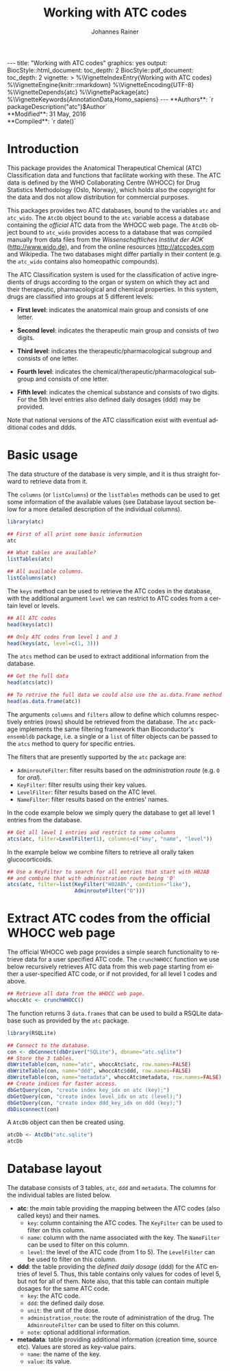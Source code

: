 #+TITLE: Working with ATC codes
#+AUTHOR:    Johannes Rainer
#+EMAIL:     johannes.rainer@eurac.edu
#+DESCRIPTION:
#+KEYWORDS:
#+LANGUAGE:  en
#+OPTIONS: ^:{} toc:nil
#+PROPERTY: exports code
#+PROPERTY: session *R*

#+EXPORT_SELECT_TAGS: export
#+EXPORT_EXCLUDE_TAGS: noexport

#+BEGIN_HTML
---
title: "Working with ATC codes"
graphics: yes
output:
  BiocStyle::html_document:
    toc_depth: 2
  BiocStyle::pdf_document:
    toc_depth: 2
vignette: >
  %\VignetteIndexEntry{Working with ATC codes}
  %\VignetteEngine{knitr::rmarkdown}
  %\VignetteEncoding{UTF-8}
  %\VignetteDepends{atc}
  %\VignettePackage{atc}
  %\VignetteKeywords{AnnotationData,Homo_sapiens}
---

**Authors**: `r packageDescription("atc")$Author`<br />
**Modified**: 31 May, 2016<br />
**Compiled**: `r date()`

#+END_HTML

* How to export this to a =Rmd= vignette			   :noexport:

Use =ox-ravel= to export this file as an R markdown file (=C-c C-e m r=). That
way we don't need to edit the resulting =Rmd= file.

* How to export this to a =Rnw= vignette 			   :noexport:

*Note*: this is deprecated! Use the =Rmd= export instead!

Use =ox-ravel= from the =orgmode-accessories= package to export this file to a
=Rnw= file. After export edit the generated =Rnw= in the following way:

1) Delete all =\usepackage= commands.
2) Move the =<<style>>= code chunk before the =\begin{document}= and before
   =\author=.
3) Move all =%\Vignette...= lines at the start of the file (even before
   =\documentclass=).
4) Replace =\date= with =\date{Modified: 21 October, 2013. Compiled: \today}=
5) Eventually search for all problems with =texttt=, i.e. search for pattern
   ="==.

Note: use =:ravel= followed by the properties for the code chunk headers,
e.g. =:ravel results='hide'=. Other options for knitr style options are:
+ =results=: ='hide'= (hides all output, not warnings or messages), ='asis'=,
  ='markup'= (the default).
+ =warning=: =TRUE= or =FALSE= whether warnings should be displayed.
+ =message=: =TRUE= or =FALSE=, same as above.
+ =include=: =TRUE= or =FALSE=, whether the output should be included into the
  final document (code is still evaluated).

* Introduction

This package provides the Anatomical Therapeutical Chemical (ATC) Classification
data and functions that facilitate working with these. The ATC data is defined
by the WHO Collaborating Centre (WHOCC) for Drug Statistics Methodology (Oslo,
Norway), which holds also the copyright for the data and dos not allow
distribution for commercial purposes.

This packages provides two ATC databases, bound to the variables =atc= and
=atc_wido=.  The =AtcDb= object bound to the =atc= variable access a database
containing the /official/ ATC data from the WHOCC web page. The =AtcDb= object
bound to =atc_wido= provides access to a database that was compiled manually
from data files from the /Wissenschaftliches Institut der AOK/
(http://www.wido.de), and from the online resources http://atccodes.com and
Wikipedia. The two databases might differ partially in their content (e.g. the
=atc_wido= contains also homeopathic compounds).

The ATC Classification system is used for the classification of active
ingredients of drugs according to the organ or system on which they act and
their therapeutic, pharmacological and chemical properties. In this system,
drugs are classified into groups at 5 different levels:

- *First level*: indicates the anatomical main group and consists of one letter.

- *Second level*: indicates the therapeutic main group and consists of two
  digits.

- *Third level*: indicates the therapeutic/pharmacological subgroup and consists
  of one letter.

- *Fourth level*: indicates the chemical/therapeutic/pharmacological subgroup
  and consists of one letter.

- *Fifth level*: indicates the chemical substance and consists of two
  digits. For the 5th level entries also defined daily dosages (ddd) may be
  provided.

Note that national versions of the ATC classification exist with eventual
additional codes and ddds.

* Basic usage

The data structure of the database is very simple, and it is thus straight
forward to retrieve data from it.

The =columns= (or =listColumns=) or the =listTables= methods can be used to get some
information of the available values (see Database layout section below for a
more detailed description of the individual columns).

#+BEGIN_SRC R
  library(atc)

  ## First of all print some basic information
  atc

  ## What tables are available?
  listTables(atc)

  ## All available columns.
  listColumns(atc)
#+END_SRC

The =keys= method can be used to retrieve the ATC codes in the database, with
the additional argument =level= we can restrict to ATC codes from a certain
level or levels.

#+BEGIN_SRC R
  ## All ATC codes
  head(keys(atc))

  ## Only ATC codes from level 1 and 3
  head(keys(atc, level=c(1, 3)))
#+END_SRC

The =atcs= method can be used to extract additional information from the database.

#+BEGIN_SRC R
  ## Get the full data
  head(atcs(atc))

  ## To retrive the full data we could also use the as.data.frame method
  head(as.data.frame(atc))
#+END_SRC

The arguments =columns= and =filters= allow to define which columns respectively
entries (rows) should be retrieved from the database. The =atc= package implements
the same filtering framework than Bioconductor's =ensembldb= package, i.e. a
single or a =list= of filter objects can be passed to the =atcs= method to query for
specific entries.

The filters that are presently supported by the =atc= package are:
+ =AdminrouteFilter=: filter results based on the /administration route/ (e.g. =O= for
  /oral/).
+ =KeyFilter=: filter results using their key values.
+ =LevelFilter=: filter results based on the ATC level.
+ =NameFilter=: filter results based on the entries' names.

In the code example below we simply query the database to get
all level 1 entries from the database.

#+BEGIN_SRC R
  ## Get all level 1 entries and restrict to some columns
  atcs(atc, filter=LevelFilter(1), columns=c("key", "name", "level"))
#+END_SRC

In the example below we combine filters to retrieve all orally taken
glucocorticoids.

#+BEGIN_SRC R
  ## Use a KeyFilter to search for all entries that start with H02AB
  ## and combine that with administration route being 'O'
  atcs(atc, filter=list(KeyFilter("H02AB%", condition="like"),
                        AdminrouteFilter("O")))
#+END_SRC


* Extract ATC codes from the official WHOCC web page

The official WHOCC web page provides a simple search functionality to retrieve
data for a user specified ATC code. The =crunchWHOCC= function we use below
recursively retrieves ATC data from this web page starting from either a
user-specified ATC code, or if not provided, for all level 1 codes and above.

#+BEGIN_SRC R :ravel eval=FALSE
  ## Retrieve all data from the WHOCC web page.
  whoccAtc <- crunchWHOCC()
#+END_SRC

The function returns 3 =data.frames= that can be used to build a RSQLite
database such as provided by the =atc= package.

#+BEGIN_SRC R :ravel eval=FALSE
  library(RSQLite)

  ## Connect to the database.
  con <- dbConnect(dbDriver("SQLite"), dbname="atc.sqlite")
  ## Store the 3 tables.
  dbWriteTable(con, name="atc", whoccAtc$atc, row.names=FALSE)
  dbWriteTable(con, name="ddd", whoccAtc$ddd, row.names=FALSE)
  dbWriteTable(con, name="metadata", whoccAtc$metadata, row.names=FALSE)
  ## Create indices for faster access.
  dbGetQuery(con, "create index key_idx on atc (key);")
  dbGetQuery(con, "create index level_idx on atc (level);")
  dbGetQuery(con, "create index ddd_key_idx on ddd (key);")
  dbDisconnect(con)
#+END_SRC

A =AtcDb= object can then be created using.

#+BEGIN_SRC R :ravel eval=FALSE
  atcDb <- AtcDb("atc.sqlite")
  atcDb
#+END_SRC


* Parse the official web site					   :noexport:
:PROPERTIES:
:eval: never
:END:

http://www.whocc.no/atc_ddd_index/

#+BEGIN_SRC R
  library(RCurl)
  library(XML)

  basequer <- "http://www.whocc.no/atc_ddd_index/?code="

  Plain <- readLines(paste0(basequer, "A"))

  ##docHtml <- htmlTreeParse(paste0(basequer, "A"))

  doc <- htmlParse(paste0(basequer, "A"))
  Test <- getNodeSet(doc, "//div[@id='content']")
  ## That would be a lever 1 parse...
  ## Would have to extract all a
  As <- getNodeSet(doc, "//div[@id='content']//a")

  enc <- "utf-8"
  doc2 <- htmlParse(paste0(basequer, "A01AA"), encoding=enc)
  Test <- getNodeSet(doc2, "//div[@id='content']")
  ## Here I could start extracting level 5...
  Table <- getNodeSet(doc2, "//div[@id='content']//table")
  As <- getNodeSet(doc2, "//div[@id='content']//a")
  ## Should be pretty simple though... follow all links up to level 5.
  Table <- readHTMLTable(doc2, encoding=enc)


  ## So, what should the function do: first we have a toquery vector, loop always through that
  ## and perform a query on one of the ATCs, if that was done, remove the value from the
  ## toquery

  ## x should be an XMLNodeSet
  .extractFromA <- function(x){
      if(!is(x, "XMLNodeSet"))
          stop("Don't know what to do with x, should be an XMLNodeSet...")
      Values <- unlist(lapply(x, xmlValue))
      Attrs <- lapply(x, xmlAttrs)
      atcC <- unlist(lapply(Attrs, function(z){
          if(!any(names(z) == "href"))
              return(NA)
          z <- z["href"]
          ## Now split on &
          spl <- unlist(strsplit(z, split="&"))
          at <- gsub(spl[1], pattern="./?code=", replacement="", fixed=TRUE)
          return(at)
      }), use.names=FALSE)
      return(cbind(key=atcC, name=Values))
  }

  crunchWHOCC <- function(codes, baseurl="http://www.whocc.no/atc_ddd_index/?code=",
                          encoding="utf-8"){
      ## That's the vector we're using to define what to read...
      if(!missing(codes)){
          toquery <- codes
      }else{
          toquery <- c("A", "C")
      }
      ## That's the vector of stuff we don't want.
      excludeByName <- c("New search", "Show text", "List of")
      atcCodes <- character()
      atcNames <- character()
      while(length(toquery) > 0){
          currentAtc <- toquery[1]
          ## Kick out the present ATC code.
          toquery <- toquery[-1]
          doc <- htmlParse(paste0(baseurl, currentAtc), encoding=encoding)
          ## Extract the links from the content div.
          as <- getNodeSet(doc, "//div[@id='content']//a")
          if(length(as) == 0)
              stop("Something went wrong! Did not get the expected data.")
          res <- .extractFromA(as)
          torem <- unlist(lapply(excludeByName, function(y){
              return(grep(res[, 2], pattern=y))
          }))
          if(length(torem) > 0)
              res <- res[-torem, , drop=FALSE]
          atcCodes <- c(atcCodes, res[, 1])
          atcNames <- c(atcNames, res[, 2])
          ## Parse the html table:
          theTable <- readHTMLTable(doc)
          ## Next we want to add the entries.
      }
      return(cbind(key=atcCodes, name=atcNames))
  }

  Test <- crunchWHOCC(codes="A01AA")
#+END_SRC



* Database layout

The database consists of 3 tables, =atc=, =ddd= and =metadata=. The columns for
the individual tables are listed below.

+ *atc*: the /main/ table providing the mapping between the ATC codes (also
  called keys) and their names.
  + =key=: column containing the ATC codes. The =KeyFilter= can be used to filter on
    this column.
  + =name=: column with the name associated with the key. The =NameFilter= can be
    used to filter on this column.
  + =level=: the level of the ATC code (from 1 to 5). The =LevelFilter= can be used
    to filter on this column.

+ *ddd*: the table providing the /defined daily dosage/ (ddd) for the ATC
  entries of level 5. Thus, this table contains only values for codes of level
  5, but not for all of them. Note also, that this table can contain multiple
  dosages for the same ATC code.
  - =key=: the ATC code.
  - =ddd=: the defined daily dose.
  - =unit=: the unit of the dose.
  - =administration_route=: the route of administration of the drug. The
    =AdminrouteFilter= can be used to filter on this column.
  - =note=: optional additional information.

+ *metadata*: table providing additional information (creation time, source
  etc). Values are stored as key-value pairs.
  - =name=: the name of the key.
  - =value=: its value.

* TODOs								   :noexport:

** DONE Implement a parser for the WHO web page.
   CLOSED: [2016-02-17 Wed 08:42]
   - State "DONE"       from "TODO"       [2016-02-17 Wed 08:42]
** DONE Implement the =atcData= object/class.
   CLOSED: [2016-02-17 Wed 08:42]
   - State "DONE"       from "TODO"       [2016-02-17 Wed 08:42]
** TODO Implement all required methods [/]
** DONE Adapt the database to the /new/ style.
   CLOSED: [2016-02-17 Wed 08:41]
   - State "DONE"       from "TODO"       [2016-02-17 Wed 08:41]
** TODO Update the =crunchWHOCC= function to fetch only codes with level >= currentlevel

Compare the results to the /old/ result.

